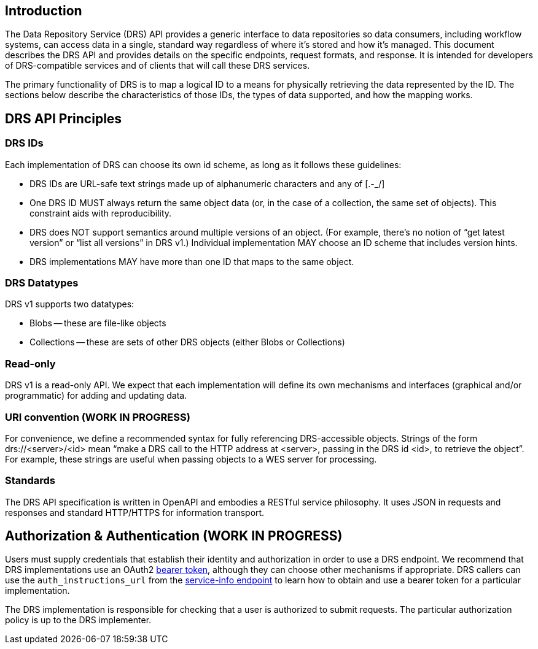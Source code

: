 == Introduction

The Data Repository Service (DRS) API provides a generic interface to data repositories so data consumers, including workflow systems, can access data in a single, standard way regardless of where it's stored and how it's managed. This document describes the DRS API and provides details on the specific endpoints, request formats, and response.  It is intended for developers of DRS-compatible services and of clients that will call these DRS services.

The primary functionality of DRS is to map a logical ID to a means for physically retrieving the data represented by the ID. The sections below describe the characteristics of those IDs, the types of data supported, and how the mapping works.

== DRS API Principles

=== DRS IDs

Each implementation of DRS can choose its own id scheme, as long as it follows these guidelines:

* DRS IDs are URL-safe text strings made up of alphanumeric characters and any of [.-_/]
* One DRS ID MUST always return the same object data (or, in the case of a collection, the same set of objects). This constraint aids with reproducibility.
* DRS does NOT support semantics around multiple versions of an object. (For example, there’s no notion of “get latest version” or “list all versions” in DRS v1.) Individual implementation MAY choose an ID scheme that includes version hints.
* DRS implementations MAY have more than one ID that maps to the same object.

=== DRS Datatypes

DRS v1 supports two datatypes:

* Blobs -- these are file-like objects
* Collections -- these are sets of other DRS objects (either Blobs or Collections)

=== Read-only

DRS v1 is a read-only API. We expect that each implementation will define its own mechanisms and interfaces (graphical and/or programmatic) for adding and updating data.

=== URI convention (WORK IN PROGRESS)

For convenience, we define a recommended syntax for fully referencing DRS-accessible objects. Strings of the form drs://<server>/<id> mean “make a DRS call to the HTTP address at <server>, passing in the DRS id <id>, to retrieve the object”. For example, these strings are useful when passing objects to a WES server for processing. 

=== Standards

The DRS API specification is written in OpenAPI and embodies a RESTful service philosophy.  It uses JSON in requests and responses and standard HTTP/HTTPS for information transport.

== Authorization & Authentication (WORK IN PROGRESS)

Users must supply credentials that establish their identity and authorization in order to use a DRS endpoint. We recommend that DRS implementations use an OAuth2 https://oauth.net/2/bearer-tokens/[bearer token], although they can choose other mechanisms if appropriate. DRS callers can use the `auth_instructions_url` from the https://ga4gh.github.io/data-repository-service-schemas/#/DataRepositoryService/GetServiceInfo[service-info endpoint] to learn how to obtain and use a bearer token for a particular implementation.

The DRS implementation is responsible for checking that a user is authorized to submit requests. The particular authorization policy is up to the DRS implementer.
